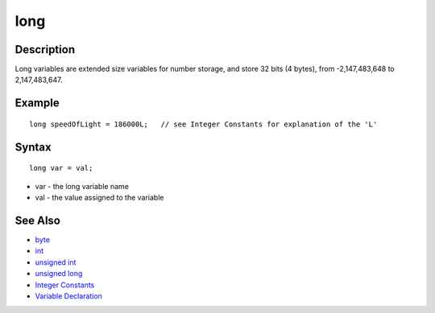 .. _arduino-long:

long
====

Description
-----------

Long variables are extended size variables for number storage, and
store 32 bits (4 bytes), from -2,147,483,648 to 2,147,483,647.



Example
-------



::

        long speedOfLight = 186000L;   // see Integer Constants for explanation of the 'L'



Syntax
------

::

        long var = val;




-  var - the long variable name
-  val - the value assigned to the variable



See Also
--------


-  `byte <http://arduino.cc/en/Reference/Byte>`_
-  `int <http://arduino.cc/en/Reference/Int>`_
-  `unsigned int <http://arduino.cc/en/Reference/UnsignedInt>`_
-  `unsigned long <http://arduino.cc/en/Reference/UnsignedLong>`_
-  `Integer Constants <http://arduino.cc/en/Reference/IntegerConstants>`_
-  `Variable Declaration <http://arduino.cc/en/Reference/VariableDeclaration>`_

